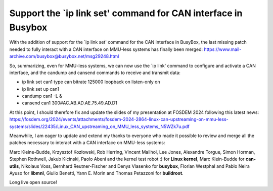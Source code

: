 Support the `ip link set' command for CAN interface in Busybox
==============================================================

With the addition of support for the `ip link set' command for the CAN interface in BusyBox, the last missing patch needed to fully interact with a CAN interface on MMU-less systems has finally been merged:
https://www.mail-archive.com/busybox@busybox.net/msg29248.html

So, summarizing, even for MMU-less systems, we can now use the `ip link' command to configure and activate a CAN interface, and the candump and cansend commands to receive and transmit data:

* ip link set can1 type can bitrate 125000 loopback on listen-only on
* ip link set up can1
* candump can1 -L &
* cansend can1 300#AC.AB.AD.AE.75.49.AD.D1

At this point, I should therefore fix and update the slides of my presentation at FOSDEM 2024 following this latest news:
https://fosdem.org/2024/events/attachments/fosdem-2024-2864-linux-can-upstreaming-on-mmu-less-systems/slides/22435/Linux_CAN_upstreaming_on_MMU_less_systems_N5WZk7u.pdf

Meanwhile, I am eager to update and extend my thanks to everyone who made it possible to review and merge all the patches necessary to interact with a CAN interface on MMU-less systems:

Marc Kleine-Budde, Krzysztof Kozłowski, Rob Herring, Vincent Mailhol, Lee Jones, Alexandre Torgue, Simon Horman, Stephen Rothwell, Jakub Kicinski, Paolo Abeni and the kernel test robot :) for **Linux kernel**, Marc Klein-Budde for **can-utils**, Nikolaus Voss, Bernhard Reutner-Fischer and Denys Vlasenko for **busybox**, Florian Westphal and Pablo Neira Ayuso for **libmnl**, Giulio Benetti, Yann E. Morin and Thomas Petazzoni for **buildroot**.

Long live open source!
